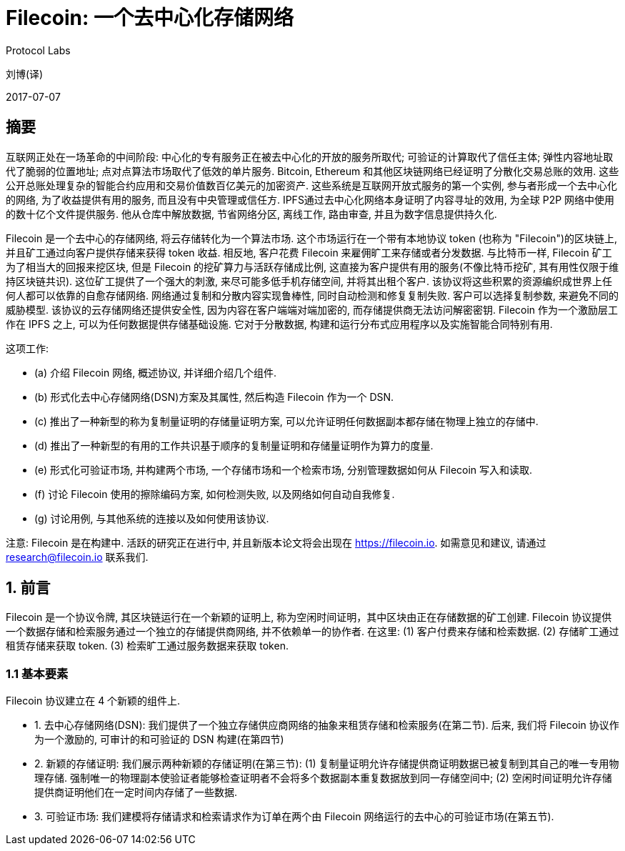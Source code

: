 = Filecoin: 一个去中心化存储网络
Protocol Labs

刘博(译)

2017-07-07

== 摘要

互联网正处在一场革命的中间阶段: 中心化的专有服务正在被去中心化的开放的服务所取代; 可验证的计算取代了信任主体; 弹性内容地址取代了脆弱的位置地址; 点对点算法市场取代了低效的单片服务. Bitcoin, Ethereum 和其他区块链网络已经证明了分散化交易总账的效用. 这些公开总账处理复杂的智能合约应用和交易价值数百亿美元的加密资产. 这些系统是互联网开放式服务的第一个实例, 参与者形成一个去中心化的网络, 为了收益提供有用的服务, 而且没有中央管理或信任方. IPFS通过去中心化网络本身证明了内容寻址的效用, 为全球 P2P 网络中使用的数十亿个文件提供服务. 他从仓库中解放数据, 节省网络分区, 离线工作, 路由审查, 并且为数字信息提供持久化.

Filecoin 是一个去中心的存储网络, 将云存储转化为一个算法市场. 这个市场运行在一个带有本地协议 token (也称为 "Filecoin")的区块链上, 并且矿工通过向客户提供存储来获得 token 收益. 相反地, 客户花费 Filecoin 来雇佣旷工来存储或者分发数据. 与比特币一样, Filecoin 矿工为了相当大的回报来挖区块, 但是 Filecoin 的挖矿算力与活跃存储成比例, 这直接为客户提供有用的服务(不像比特币挖矿, 其有用性仅限于维持区块链共识). 这位矿工提供了一个强大的刺激, 来尽可能多低手机存储空间, 并将其出租个客户. 该协议将这些积累的资源编织成世界上任何人都可以依靠的自愈存储网络. 网络通过复制和分散内容实现鲁棒性, 同时自动检测和修复复制失败. 客户可以选择复制参数, 来避免不同的威胁模型. 该协议的云存储网络还提供安全性, 因为内容在客户端端对端加密的, 而存储提供商无法访问解密密钥. Filecoin 作为一个激励层工作在 IPFS 之上, 可以为任何数据提供存储基础设施. 它对于分散数据, 构建和运行分布式应用程序以及实施智能合同特别有用.

这项工作:

* (a) 介绍 Filecoin 网络, 概述协议, 并详细介绍几个组件.
* (b) 形式化去中心存储网络(DSN)方案及其属性, 然后构造 Filecoin 作为一个 DSN.
* (c) 推出了一种新型的称为复制量证明的存储量证明方案, 可以允许证明任何数据副本都存储在物理上独立的存储中.
* (d) 推出了一种新型的有用的工作共识基于顺序的复制量证明和存储量证明作为算力的度量.
* (e) 形式化可验证市场, 并构建两个市场, 一个存储市场和一个检索市场, 分别管理数据如何从 Filecoin 写入和读取.
* (f) 讨论 Filecoin 使用的擦除编码方案, 如何检测失败, 以及网络如何自动自我修复.
* (g) 讨论用例, 与其他系统的连接以及如何使用该协议.

注意: Filecoin 是在构建中. 活跃的研究正在进行中, 并且新版本论文将会出现在 https://filecoin.io[^]. 如需意见和建议, 请通过 research@filecoin.io 联系我们.

== 1. 前言

Filecoin 是一个协议令牌, 其区块链运行在一个新颖的证明上, 称为空闲时间证明，其中区块由正在存储数据的矿工创建. Filecoin 协议提供一个数据存储和检索服务通过一个独立的存储提供商网络, 并不依赖单一的协作者. 在这里: (1) 客户付费来存储和检索数据. (2) 存储旷工通过租赁存储来获取 token. (3) 检索旷工通过服务数据来获取 token.

=== 1.1 基本要素

Filecoin 协议建立在 4 个新颖的组件上.

* 1. 去中心存储网络(DSN): 我们提供了一个独立存储供应商网络的抽象来租赁存储和检索服务(在第二节). 后来, 我们将 Filecoin 协议作为一个激励的, 可审计的和可验证的 DSN 构建(在第四节)

* 2. 新颖的存储证明: 我们展示两种新颖的存储证明(在第三节): (1) 复制量证明允许存储提供商证明数据已被复制到其自己的唯一专用物理存储. 强制唯一的物理副本使验证者能够检查证明者不会将多个数据副本重复数据放到同一存储空间中; (2) 空闲时间证明允许存储提供商证明他们在一定时间内存储了一些数据.

* 3. 可验证市场: 我们建模将存储请求和检索请求作为订单在两个由 Filecoin 网络运行的去中心的可验证市场(在第五节).
